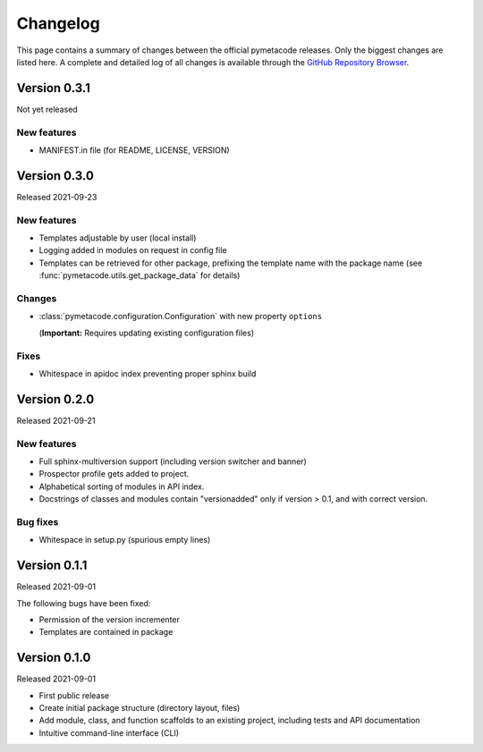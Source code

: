 =========
Changelog
=========

This page contains a summary of changes between the official pymetacode releases. Only the biggest changes are listed here. A complete and detailed log of all changes is available through the `GitHub Repository Browser <https://github.com/tillbiskup/pymetacode>`_.


Version 0.3.1
=============

Not yet released


New features
------------

* MANIFEST.in file (for README, LICENSE, VERSION)


Version 0.3.0
=============

Released 2021-09-23


New features
------------

* Templates adjustable by user (local install)

* Logging added in modules on request in config file

* Templates can be retrieved for other package, prefixing the template name with the package name (see :func:`pymetacode.utils.get_package_data` for details)


Changes
-------

* :class:`pymetacode.configuration.Configuration` with new property ``options``

  (**Important:** Requires updating existing configuration files)


Fixes
-----

* Whitespace in apidoc index preventing proper sphinx build


Version 0.2.0
=============

Released 2021-09-21


New features
------------

* Full sphinx-multiversion support (including version switcher and banner)

* Prospector profile gets added to project.

* Alphabetical sorting of modules in API index.

* Docstrings of classes and modules contain "versionadded" only if version > 0.1, and with correct version.


Bug fixes
---------

* Whitespace in setup.py (spurious empty lines)


Version 0.1.1
=============

Released 2021-09-01

The following bugs have been fixed:

* Permission of the version incrementer

* Templates are contained in package


Version 0.1.0
=============

Released 2021-09-01

* First public release

* Create initial package structure (directory layout, files)

* Add module, class, and function scaffolds to an existing project, including tests and API documentation

* Intuitive command-line interface (CLI)

